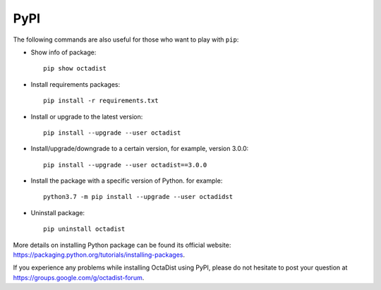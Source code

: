 ====
PyPI
====

The following commands are also useful for those who want to play with ``pip``:

- Show info of package::

   pip show octadist

- Install requirements packages::

   pip install -r requirements.txt

- Install or upgrade to the latest version::

   pip install --upgrade --user octadist

- Install/upgrade/downgrade to a certain version, for example, version 3.0.0::

   pip install --upgrade --user octadist==3.0.0

- Install the package with a specific version of Python. for example::

   python3.7 -m pip install --upgrade --user octadidst

- Uninstall package::

   pip uninstall octadist


More details on installing Python package can be found its official website:
https://packaging.python.org/tutorials/installing-packages.

If you experience any problems while installing OctaDist using PyPI, 
please do not hesitate to post your question at https://groups.google.com/g/octadist-forum.
